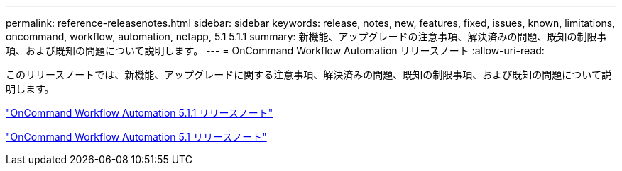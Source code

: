 ---
permalink: reference-releasenotes.html 
sidebar: sidebar 
keywords: release, notes, new, features, fixed, issues, known, limitations, oncommand, workflow, automation, netapp, 5.1 5.1.1 
summary: 新機能、アップグレードの注意事項、解決済みの問題、既知の制限事項、および既知の問題について説明します。 
---
= OnCommand Workflow Automation リリースノート
:allow-uri-read: 


このリリースノートでは、新機能、アップグレードに関する注意事項、解決済みの問題、既知の制限事項、および既知の問題について説明します。

link:https://library.netapp.com/ecm/ecm_download_file/ECMLP2875021["OnCommand Workflow Automation 5.1.1 リリースノート"^]

link:https://library.netapp.com/ecm/ecm_download_file/ECMLP2856585["OnCommand Workflow Automation 5.1 リリースノート"^]
